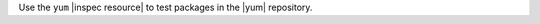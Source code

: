 .. The contents of this file are included in multiple topics.
.. This file should not be changed in a way that hinders its ability to appear in multiple documentation sets.

Use the ``yum`` |inspec resource| to test packages in the |yum| repository.

